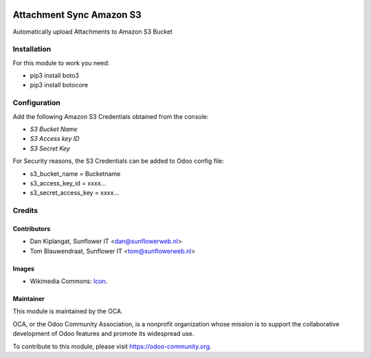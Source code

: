.. image:: https://img.shields.io/badge/licence-AGPL--3-blue.svg
   :target: http://www.gnu.org/licenses/agpl-3.0-standalone.html
   :alt: License: AGPL-3

=========================
Attachment Sync Amazon S3
=========================

Automatically upload Attachments to Amazon S3 Bucket

Installation
============
For this module to work you need:

* pip3 install boto3
* pip3 install botocore

Configuration
=============

Add the following Amazon S3 Credentials obtained from the console:

* *S3 Bucket Name*
* *S3 Access key ID*
* *S3 Secret Key*

For Security reasons, the S3 Credentials can be added to Odoo config file:

* s3_bucket_name = Bucketname
* s3_access_key_id = xxxx...
* s3_secret_access_key = xxxx...

Credits
=======

Contributors
------------

* Dan Kiplangat, Sunflower IT <dan@sunflowerweb.nl>
* Tom Blauwendraat, Sunflower IT <tom@sunflowerweb.nl>

Images
------

* Wikimedia Commons: `Icon <https://commons.wikimedia.org/wiki/File:AWS_Simple_Icons_AWS_Cloud.svg>`_.

Maintainer
----------

.. image:: https://odoo-community.org/logo.png
   :alt: Odoo Community Association
   :target: https://odoo-community.org

This module is maintained by the OCA.

OCA, or the Odoo Community Association, is a nonprofit organization whose
mission is to support the collaborative development of Odoo features and
promote its widespread use.

To contribute to this module, please visit https://odoo-community.org.
